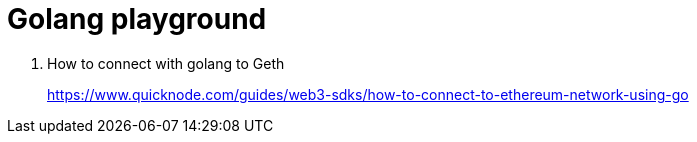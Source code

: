 = Golang playground

1. How to connect with golang to Geth
+
https://www.quicknode.com/guides/web3-sdks/how-to-connect-to-ethereum-network-using-go
